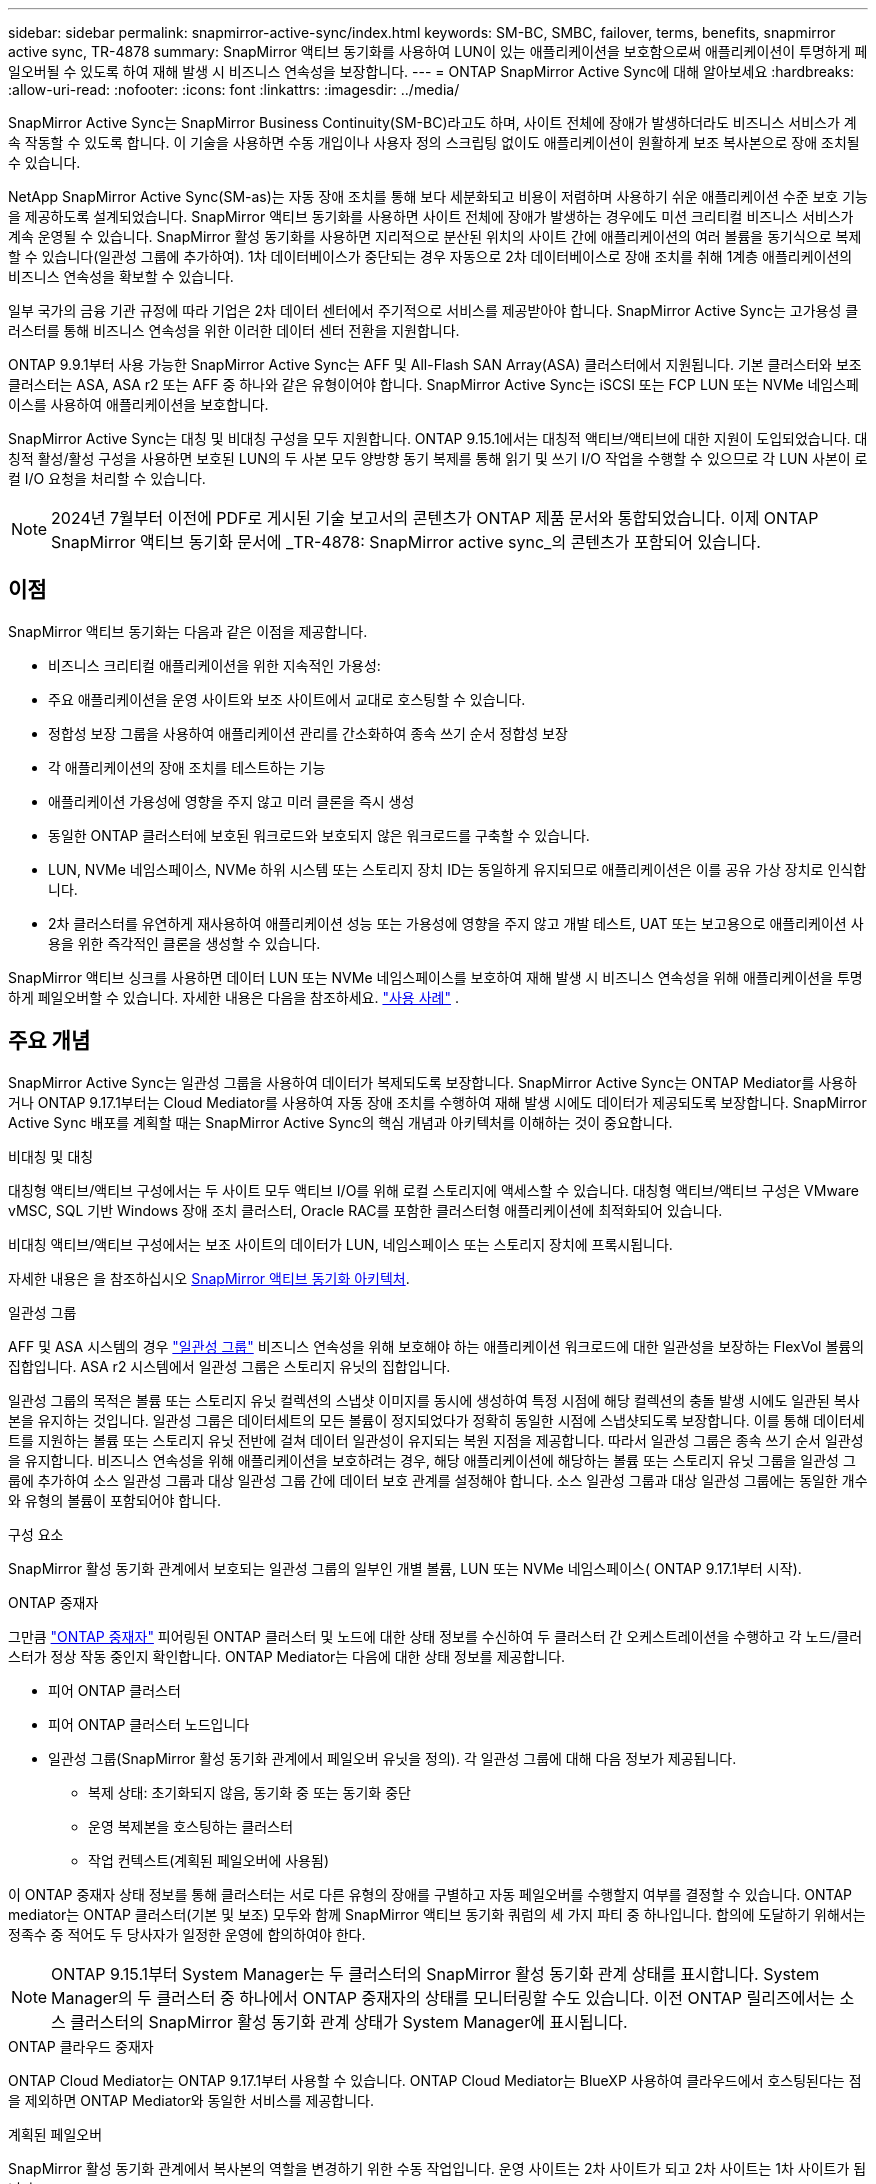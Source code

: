 ---
sidebar: sidebar 
permalink: snapmirror-active-sync/index.html 
keywords: SM-BC, SMBC, failover, terms, benefits, snapmirror active sync, TR-4878 
summary: SnapMirror 액티브 동기화를 사용하여 LUN이 있는 애플리케이션을 보호함으로써 애플리케이션이 투명하게 페일오버될 수 있도록 하여 재해 발생 시 비즈니스 연속성을 보장합니다. 
---
= ONTAP SnapMirror Active Sync에 대해 알아보세요
:hardbreaks:
:allow-uri-read: 
:nofooter: 
:icons: font
:linkattrs: 
:imagesdir: ../media/


[role="lead"]
SnapMirror Active Sync는 SnapMirror Business Continuity(SM-BC)라고도 하며, 사이트 전체에 장애가 발생하더라도 비즈니스 서비스가 계속 작동할 수 있도록 합니다.  이 기술을 사용하면 수동 개입이나 사용자 정의 스크립팅 없이도 애플리케이션이 원활하게 보조 복사본으로 장애 조치될 수 있습니다.

NetApp SnapMirror Active Sync(SM-as)는 자동 장애 조치를 통해 보다 세분화되고 비용이 저렴하며 사용하기 쉬운 애플리케이션 수준 보호 기능을 제공하도록 설계되었습니다.  SnapMirror 액티브 동기화를 사용하면 사이트 전체에 장애가 발생하는 경우에도 미션 크리티컬 비즈니스 서비스가 계속 운영될 수 있습니다.  SnapMirror 활성 동기화를 사용하면 지리적으로 분산된 위치의 사이트 간에 애플리케이션의 여러 볼륨을 동기식으로 복제할 수 있습니다(일관성 그룹에 추가하여).  1차 데이터베이스가 중단되는 경우 자동으로 2차 데이터베이스로 장애 조치를 취해 1계층 애플리케이션의 비즈니스 연속성을 확보할 수 있습니다.

일부 국가의 금융 기관 규정에 따라 기업은 2차 데이터 센터에서 주기적으로 서비스를 제공받아야 합니다.  SnapMirror Active Sync는 고가용성 클러스터를 통해 비즈니스 연속성을 위한 이러한 데이터 센터 전환을 지원합니다.

ONTAP 9.9.1부터 사용 가능한 SnapMirror Active Sync는 AFF 및 All-Flash SAN Array(ASA) 클러스터에서 지원됩니다.  기본 클러스터와 보조 클러스터는 ASA, ASA r2 또는 AFF 중 하나와 같은 유형이어야 합니다.  SnapMirror Active Sync는 iSCSI 또는 FCP LUN 또는 NVMe 네임스페이스를 사용하여 애플리케이션을 보호합니다.

SnapMirror Active Sync는 대칭 및 비대칭 구성을 모두 지원합니다.  ONTAP 9.15.1에서는 대칭적 액티브/액티브에 대한 지원이 도입되었습니다.  대칭적 활성/활성 구성을 사용하면 보호된 LUN의 두 사본 모두 양방향 동기 복제를 통해 읽기 및 쓰기 I/O 작업을 수행할 수 있으므로 각 LUN 사본이 로컬 I/O 요청을 처리할 수 있습니다.


NOTE: 2024년 7월부터 이전에 PDF로 게시된 기술 보고서의 콘텐츠가 ONTAP 제품 문서와 통합되었습니다. 이제 ONTAP SnapMirror 액티브 동기화 문서에 _TR-4878: SnapMirror active sync_의 콘텐츠가 포함되어 있습니다.



== 이점

SnapMirror 액티브 동기화는 다음과 같은 이점을 제공합니다.

* 비즈니스 크리티컬 애플리케이션을 위한 지속적인 가용성:
* 주요 애플리케이션을 운영 사이트와 보조 사이트에서 교대로 호스팅할 수 있습니다.
* 정합성 보장 그룹을 사용하여 애플리케이션 관리를 간소화하여 종속 쓰기 순서 정합성 보장
* 각 애플리케이션의 장애 조치를 테스트하는 기능
* 애플리케이션 가용성에 영향을 주지 않고 미러 클론을 즉시 생성
* 동일한 ONTAP 클러스터에 보호된 워크로드와 보호되지 않은 워크로드를 구축할 수 있습니다.
* LUN, NVMe 네임스페이스, NVMe 하위 시스템 또는 스토리지 장치 ID는 동일하게 유지되므로 애플리케이션은 이를 공유 가상 장치로 인식합니다.
* 2차 클러스터를 유연하게 재사용하여 애플리케이션 성능 또는 가용성에 영향을 주지 않고 개발 테스트, UAT 또는 보고용으로 애플리케이션 사용을 위한 즉각적인 클론을 생성할 수 있습니다.


SnapMirror 액티브 싱크를 사용하면 데이터 LUN 또는 NVMe 네임스페이스를 보호하여 재해 발생 시 비즈니스 연속성을 위해 애플리케이션을 투명하게 페일오버할 수 있습니다. 자세한 내용은 다음을 참조하세요. link:use-cases-concept.html["사용 사례"] .



== 주요 개념

SnapMirror Active Sync는 일관성 그룹을 사용하여 데이터가 복제되도록 보장합니다.  SnapMirror Active Sync는 ONTAP Mediator를 사용하거나 ONTAP 9.17.1부터는 Cloud Mediator를 사용하여 자동 장애 조치를 수행하여 재해 발생 시에도 데이터가 제공되도록 보장합니다. SnapMirror Active Sync 배포를 계획할 때는 SnapMirror Active Sync의 핵심 개념과 아키텍처를 이해하는 것이 중요합니다.

.비대칭 및 대칭
대칭형 액티브/액티브 구성에서는 두 사이트 모두 액티브 I/O를 위해 로컬 스토리지에 액세스할 수 있습니다. 대칭형 액티브/액티브 구성은 VMware vMSC, SQL 기반 Windows 장애 조치 클러스터, Oracle RAC를 포함한 클러스터형 애플리케이션에 최적화되어 있습니다.

비대칭 액티브/액티브 구성에서는 보조 사이트의 데이터가 LUN, 네임스페이스 또는 스토리지 장치에 프록시됩니다.

자세한 내용은 을 참조하십시오 xref:architecture-concept.html[SnapMirror 액티브 동기화 아키텍처].

.일관성 그룹
AFF 및 ASA 시스템의 경우 link:../consistency-groups/index.html["일관성 그룹"] 비즈니스 연속성을 위해 보호해야 하는 애플리케이션 워크로드에 대한 일관성을 보장하는 FlexVol 볼륨의 집합입니다. ASA r2 시스템에서 일관성 그룹은 스토리지 유닛의 집합입니다.

일관성 그룹의 목적은 볼륨 또는 스토리지 유닛 컬렉션의 스냅샷 이미지를 동시에 생성하여 특정 시점에 해당 컬렉션의 충돌 발생 시에도 일관된 복사본을 유지하는 것입니다. 일관성 그룹은 데이터세트의 모든 볼륨이 정지되었다가 정확히 동일한 시점에 스냅샷되도록 보장합니다. 이를 통해 데이터세트를 지원하는 볼륨 또는 스토리지 유닛 전반에 걸쳐 데이터 일관성이 유지되는 복원 지점을 제공합니다. 따라서 일관성 그룹은 종속 쓰기 순서 일관성을 유지합니다. 비즈니스 연속성을 위해 애플리케이션을 보호하려는 경우, 해당 애플리케이션에 해당하는 볼륨 또는 스토리지 유닛 그룹을 일관성 그룹에 추가하여 소스 일관성 그룹과 대상 일관성 그룹 간에 데이터 보호 관계를 설정해야 합니다. 소스 일관성 그룹과 대상 일관성 그룹에는 동일한 개수와 유형의 볼륨이 포함되어야 합니다.

.구성 요소
SnapMirror 활성 동기화 관계에서 보호되는 일관성 그룹의 일부인 개별 볼륨, LUN 또는 NVMe 네임스페이스( ONTAP 9.17.1부터 시작).

.ONTAP 중재자
그만큼 link:../mediator/index.html["ONTAP 중재자"] 피어링된 ONTAP 클러스터 및 노드에 대한 상태 정보를 수신하여 두 클러스터 간 오케스트레이션을 수행하고 각 노드/클러스터가 정상 작동 중인지 확인합니다. ONTAP Mediator는 다음에 대한 상태 정보를 제공합니다.

* 피어 ONTAP 클러스터
* 피어 ONTAP 클러스터 노드입니다
* 일관성 그룹(SnapMirror 활성 동기화 관계에서 페일오버 유닛을 정의). 각 일관성 그룹에 대해 다음 정보가 제공됩니다.
+
** 복제 상태: 초기화되지 않음, 동기화 중 또는 동기화 중단
** 운영 복제본을 호스팅하는 클러스터
** 작업 컨텍스트(계획된 페일오버에 사용됨)




이 ONTAP 중재자 상태 정보를 통해 클러스터는 서로 다른 유형의 장애를 구별하고 자동 페일오버를 수행할지 여부를 결정할 수 있습니다. ONTAP mediator는 ONTAP 클러스터(기본 및 보조) 모두와 함께 SnapMirror 액티브 동기화 쿼럼의 세 가지 파티 중 하나입니다. 합의에 도달하기 위해서는 정족수 중 적어도 두 당사자가 일정한 운영에 합의하여야 한다.


NOTE: ONTAP 9.15.1부터 System Manager는 두 클러스터의 SnapMirror 활성 동기화 관계 상태를 표시합니다. System Manager의 두 클러스터 중 하나에서 ONTAP 중재자의 상태를 모니터링할 수도 있습니다. 이전 ONTAP 릴리즈에서는 소스 클러스터의 SnapMirror 활성 동기화 관계 상태가 System Manager에 표시됩니다.

.ONTAP 클라우드 중재자
ONTAP Cloud Mediator는 ONTAP 9.17.1부터 사용할 수 있습니다. ONTAP Cloud Mediator는 BlueXP 사용하여 클라우드에서 호스팅된다는 점을 제외하면 ONTAP Mediator와 동일한 서비스를 제공합니다.

.계획된 페일오버
SnapMirror 활성 동기화 관계에서 복사본의 역할을 변경하기 위한 수동 작업입니다. 운영 사이트는 2차 사이트가 되고 2차 사이트는 1차 사이트가 됩니다.

.자동 비계획 페일오버(AUFO)
미러 복제본에 대한 페일오버를 수행하는 자동 작업입니다. 이 작업은 ONTAP 중재자의 도움을 받아 운영 복제본을 사용할 수 없음을 감지해야 합니다.

.1차 - 1차 및 1차 편향
SnapMirror 액티브 동기화는 네트워크 파티션 시 I/O를 제공하기 위해 기본 복사본을 우선적으로 사용하는 기본 원칙을 사용합니다.

Primary-bias는 SnapMirror Active Sync Protected 데이터 세트의 가용성을 개선하는 특별한 쿼럼 구현입니다. 운영 복사본을 사용할 수 있는 경우 두 클러스터 모두에서 ONTAP 중재자에 연결할 수 없을 때 운영 바이어스가 적용됩니다.

Primary-first 및 primary bias는 ONTAP 9.15.1부터 SnapMirror 액티브 동기화에서 지원됩니다. 1차 복사본은 System Manager에서 지정되고 REST API 및 CLI를 사용하여 출력됩니다.

.동기화 중단(OOS)
응용 프로그램 입출력이 보조 스토리지 시스템으로 복제되지 않으면** 비동기 상태로 보고됩니다. 동기화 중단 상태는 보조 볼륨이 기본(소스)과 동기화되지 않았으며 SnapMirror 복제가 발생하지 않음을 의미합니다.

미러 상태가 `Snapmirrored` 이는 SnapMirror 관계가 설정되었고 데이터 전송이 완료되었음을 나타냅니다. 즉, 대상 볼륨이 소스 볼륨과 최신 상태임을 의미합니다.

SnapMirror 액티브 동기화는 자동 재동기화를 지원하여 복사본이 InSync 상태로 돌아갈 수 있도록 합니다.

ONTAP 9.15.1부터 SnapMirror 액티브 동기화가 지원됩니다 link:interoperability-reference.html#fan-out-configurations["팬아웃 구성의 자동 재구성"].

.균일 및 비균일 설정
* ** 호스트 액세스 균일** 두 사이트의 호스트가 두 사이트의 스토리지 클러스터에 대한 모든 경로에 접속되어 있음을 의미합니다. 사이트 간 경로가 거리 전체에 걸쳐 확장됩니다.
* ** 비균일 호스트 액세스** 각 사이트의 호스트가 동일한 사이트의 클러스터에만 연결되어 있음을 의미합니다. 사이트 간 경로 및 확장 경로가 연결되지 않았습니다.



NOTE: 모든 SnapMirror 액티브 동기식 배포에 대해 통일된 호스트 액세스가 지원되며, 비균일 호스트 액세스는 대칭 액티브/액티브 구축에만 지원됩니다.

.제로 RPO
RPO는 지정된 기간 동안 허용되는 데이터 손실량인 복구 시점 목표를 나타냅니다. RPO가 0이면 데이터 손실이 허용되지 않습니다.

.즉각적인 RTO
RTO는 복구 시간 목표를 나타냅니다. 이 시간은 운영 중단, 장애 또는 기타 데이터 손실 이벤트가 발생한 후 애플리케이션이 운영 중단 없이 정상 작업으로 돌아가도록 허용할 수 있는 시간입니다. RTO가 0이면 가동 중지 시간이 허용되지 않는다는 의미입니다.



== ONTAP 버전에서 SnapMirror Active Sync 구성 지원

SnapMirror Active Sync에 대한 지원은 ONTAP 버전에 따라 다릅니다.

[cols="4*"]
|===


| ONTAP 버전입니다 | 지원되는 클러스터 | 지원되는 프로토콜 | 지원되는 구성 


| 9.17.1 이상  a| 
* AFF
* ASA
* C 시리즈
* ASA r2

 a| 
* iSCSI
* FC
* VMware 워크로드를 위한 NVMe

 a| 
* 비대칭 활성/활성



NOTE: 비대칭 활성/활성은 ASA r2 및 NVMe를 지원하지 않습니다. NVMe 지원에 대한 자세한 내용은 다음을 참조하세요. link:../nvme/support-limitations.html["NVMe 구성, 지원 및 제한 사항"] .

* 대칭적인 액티브/액티브




| 9.16.1 이상  a| 
* AFF
* ASA
* C 시리즈
* ASA r2

 a| 
* iSCSI
* FC

 a| 
* 비대칭 활성/활성
* 대칭적 활성/활성 대칭적 활성/활성 구성은 ONTAP 9.16.1 이상에서 4노드 클러스터를 지원합니다.  ASA r2의 경우 2노드 클러스터만 지원됩니다.




| 9.15.1 이상  a| 
* AFF
* ASA
* C 시리즈

 a| 
* iSCSI
* FC

 a| 
* 비대칭 활성/활성
* 대칭적 활성/활성 대칭적 활성/활성 구성은 ONTAP 9.15.1에서 2노드 클러스터를 지원합니다. 4노드 클러스터는 ONTAP 9.16.1 이상에서 지원됩니다.




| 9.9.1 이상  a| 
* AFF
* ASA
* C 시리즈

 a| 
* iSCSI
* FC

 a| 
비대칭 활성/활성

|===
1차 및 2차 클러스터는 동일한 유형이어야 합니다. link:../san-admin/learn-about-asa.html["ASA"] , link:https://docs.netapp.com/us-en/asa-r2/get-started/learn-about.html["ASA r2"^] , 또는 AFF.

